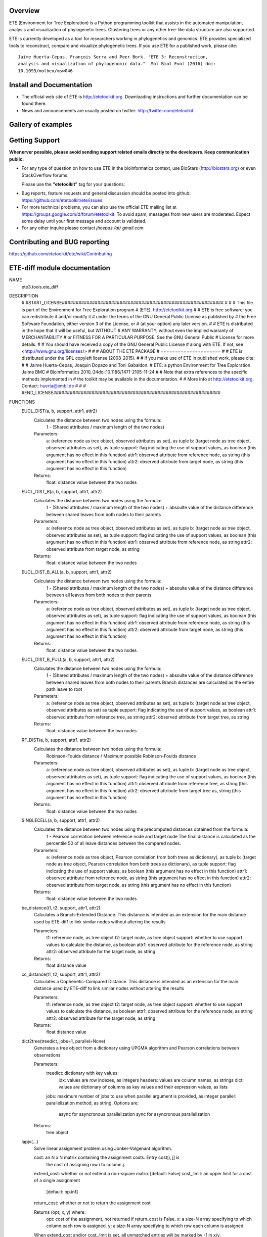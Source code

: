 .. image:: https://travis-ci.org/etetoolkit/ete.svg?branch=master
   :target: https://travis-ci.org/etetoolkit/ete

.. image:: https://badges.gitter.im/Join%20Chat.svg
   :alt: Join the chat at https://gitter.im/jhcepas/ete
   :target: https://gitter.im/jhcepas/ete?utm_source=badge&utm_medium=badge&utm_campaign=pr-badge&utm_content=badge 
..
   .. image:: https://coveralls.io/repos/jhcepas/ete/badge.png

.. image:: http://img.shields.io/badge/stackoverflow-etetoolkit-blue.svg
   :target: https://stackoverflow.com/questions/tagged/etetoolkit+or+ete3

.. image:: http://img.shields.io/badge/biostars-etetoolkit-purple.svg
   :target: https://www.biostars.org/t/etetoolkit,ete3,ete,ete2/


Overview
-----------

ETE (Environment for Tree Exploration) is a Python programming toolkit that
assists in the automated manipulation, analysis and visualization of
phylogenetic trees. Clustering trees or any other tree-like data structure are
also supported.

ETE is currently developed as a tool for researchers working in phylogenetics
and genomics. ETE provides specialized tools to reconstruct, compare and visualize
phylogenetic trees. If you use ETE for a published work, please cite:

::

   Jaime Huerta-Cepas, François Serra and Peer Bork. "ETE 3: Reconstruction,
   analysis and visualization of phylogenomic data."  Mol Biol Evol (2016) doi:
   10.1093/molbev/msw046

Install and Documentation
-----------------------------

- The official web site of ETE is http://etetoolkit.org. Downloading
  instructions and further documentation can be found there.

- News and announcements are usually posted on twitter:
  http://twitter.com/etetoolkit

Gallery of examples
--------------------
  
.. image:: https://raw.githubusercontent.com/jhcepas/ete/master/sdoc/gallery.png
   :width: 600
  
Getting Support
------------------
**Whenerver possible, please avoid sending support related emails directly to
the developers. Keep communication public:**

- For any type of question on how to use ETE in the bioinformatics context, use BioStars (http://biostars.org) or even StackOverflow forums. 

  Please use the **"etetoolkit"** tag for your questions: 

.. image:: http://img.shields.io/badge/stackoverflow-etetoolkit-blue.svg
   :target: https://stackoverflow.com/questions/tagged/etetoolkit+or+ete3

.. image:: http://img.shields.io/badge/biostars-etetoolkit-purple.svg
   :target: https://www.biostars.org/t/etetoolkit,ete3,ete,ete2/

- Bug reports, feature requests and general discussion should be posted into github:
  https://github.com/etetoolkit/ete/issues

- For more technical problems, you can also use the
  official ETE mailing list at https://groups.google.com/d/forum/etetoolkit. To
  avoid spam, messages from new users are moderated. Expect some delay until
  your first message and account is validated.

- For any other inquire please contact *jhcepas /at/ gmail.com*
   

Contributing and BUG reporting
---------------------------------
https://github.com/etetoolkit/ete/wiki/Contributing

ETE-diff module documentation
---------------------------------
NAME
    ete3.tools.ete_diff

DESCRIPTION
    # #START_LICENSE###########################################################
    #
    #
    # This file is part of the Environment for Tree Exploration program
    # (ETE).  http://etetoolkit.org
    #
    # ETE is free software: you can redistribute it and/or modify it
    # under the terms of the GNU General Public License as published by
    # the Free Software Foundation, either version 3 of the License, or
    # (at your option) any later version.
    #
    # ETE is distributed in the hope that it will be useful, but WITHOUT
    # ANY WARRANTY; without even the implied warranty of MERCHANTABILITY
    # or FITNESS FOR A PARTICULAR PURPOSE.  See the GNU General Public
    # License for more details.
    #
    # You should have received a copy of the GNU General Public License
    # along with ETE.  If not, see <http://www.gnu.org/licenses/>
    #
    #
    #                     ABOUT THE ETE PACKAGE
    #                     =====================
    #
    # ETE is distributed under the GPL copyleft license (2008-2015).
    #
    # If you make use of ETE in published work, please cite:
    #
    # Jaime Huerta-Cepas, Joaquin Dopazo and Toni Gabaldon.
    # ETE: a python Environment for Tree Exploration. Jaime BMC
    # Bioinformatics 2010,:24doi:10.1186/1471-2105-11-24
    #
    # Note that extra references to the specific methods implemented in
    # the toolkit may be available in the documentation.
    #
    # More info at http://etetoolkit.org. Contact: huerta@embl.de
    #
    #
    # #END_LICENSE#############################################################

FUNCTIONS
    EUCL_DIST(a, b, support, attr1, attr2)
        Calculates the distance between two nodes using the formula:
            1 - (Shared attributes / maximum length of the two nodes)
        
        Parameters:
            a:  (reference node as tree object, observed attributes as set), as tuple
            b:  (target node as tree object, observed attributes as set), as tuple
            support:  flag indicating the use of support values, as boolean (this argument has no effect in this function)
            attr1:  observed attribute from reference node, as string (this argument has no effect in this function)
            attr2:  observed attribute from target node, as string (this argument has no effect in this function)
        
        Returns:
            float: distance value between the two nodes
    
    EUCL_DIST_B(a, b, support, attr1, attr2)
        Calculates the distance between two nodes using the formula:
            1 - (Shared attributes / maximum length of the two nodes) + absoulte value of the distance difference between shared leaves from both nodes to their parents
        
        Parameters:
            a:  (reference node as tree object, observed attributes as set), as tuple
            b:  (target node as tree object, observed attributes as set), as tuple
            support:  flag indicating the use of support values, as boolean (this argument has no effect in this function)
            attr1:  observed attribute from reference node, as string
            attr2:  observed attribute from target node, as string
        
        Returns:
            float: distance value between the two nodes
    
    EUCL_DIST_B_ALL(a, b, support, attr1, attr2)
        Calculates the distance between two nodes using the formula:
            1 - (Shared attributes / maximum length of the two nodes) + absoulte value of the distance difference between all leaves from both nodes to their parents
        
        Parameters:
            a:  (reference node as tree object, observed attributes as set), as tuple
            b:  (target node as tree object, observed attributes as set), as tuple
            support:  flag indicating the use of support values, as boolean (this argument has no effect in this function)
            attr1:  observed attribute from reference node, as string (this argument has no effect in this function)
            attr2:  observed attribute from target node, as string (this argument has no effect in this function)
        
        Returns:
            float: distance value between the two nodes
    
    EUCL_DIST_B_FULL(a, b, support, attr1, attr2)
        Calculates the distance between two nodes using the formula:
            1 - (Shared attributes / maximum length of the two nodes) + absoulte value of the distance difference between shared leaves from both nodes to their parents
            Branch distances are calculated as the entire path leave to root
        
        Parameters:
            a:  (reference node as tree object, observed attributes as set), as tuple
            b:  (target node as tree object, observed attributes as set) as tuple
            support:  flag indicating the use of support values, as boolean
            attr1:  observed attribute from reference tree, as string
            attr2:  observed attribute from target tree, as string
        
        Returns:
            float: distance value between the two nodes
    
    RF_DIST(a, b, support, attr1, attr2)
        Calculates the distance between two nodes using the formula:
            Robinson-Foulds distance / Maximum possible Robinson-Foulds distance
        
        Parameters:
            a:  (reference node as tree object, observed attributes as set), as tuple
            b:  (target node as tree object, observed attributes as set), as tuple
            support:  flag indicating the use of support values, as boolean (this argument has no effect in this function)
            attr1:  observed attribute from reference tree, as string (this argument has no effect in this function)
            attr2:  observed attribute from target tree as, string (this argument has no effect in this function)
        
        Returns:
            float: distance value between the two nodes
    
    SINGLECELL(a, b, support, attr1, attr2)
        Calculates the distance between two nodes using the precomputed distances obtained from the formula: 
            1 - Pearson correlation between reference node and target node
            The final distance is calculated as the percentile 50 of all leave distances between the compared nodes.
        
        
        Parameters:
            a:  (reference node as tree object, Pearson correlation from both trees as dictionary), as tuple
            b:  (target node as tree object, Pearson correlation from both trees as dictionary), as tuple
            support:  flag indicating the use of support values, as boolean (this argument has no effect in this function)
            attr1:  observed attribute from reference node, as string (this argument has no effect in this function)
            attr2:  observed attribute from target node, as string (this argument has no effect in this function)
        
        Returns:
            float: distance value between the two nodes
    
    be_distance(t1, t2, support, attr1, attr2)
        Calculates a Branch-Extended Distance. 
        This distance is intended as an extension for the main distance used by ETE-diff to link similar nodes without altering the results
        
        Parameters:
            t1: reference node, as tree object
            t2: target node, as tree object
            support: whether to use support values to calculate the distance, as boolean
            attr1: observed attribute for the reference node, as string
            attr2: observed attribute for the target node, as string
           
        Returns:
            float distance value
    
    cc_distance(t1, t2, support, attr1, attr2)
        Calculates a Cophenetic-Compared Distance. 
        This distance is intended as an extension for the main distance used by ETE-diff to link similar nodes without altering the results
        
        Parameters:
            t1: reference node, as tree object
            t2: target node, as tree object
            support: whether to use support values to calculate the distance, as boolean
            attr1: observed attribute for the reference node, as string
            attr2: observed attribute for the target node, as string
           
        Returns:
            float distance value
    
    dict2tree(treedict, jobs=1, parallel=None)
        Generates a tree object from a dictionary using UPGMA algorithm and Pearson correlations between observations
        
        Parameters:
            treedict: dictionary with key values:
                idx: values are row indexes, as integers
                headers: values are column names, as strings
                dict: values are dictionary of columns as key values and their expression values, as lists
            jobs: maximum number of jobs to use when parallel argument is provided, as integer
            parallel: parallelization method, as string. Options are:
                async for asyncronous parallelization
                sync for asyncronous parallelization
        
        Returns:
            tree object
    
    lapjv(...)
        Solve linear assignment problem using Jonker-Volgenant algorithm.
        
        cost: an N x N matrix containing the assignment costs. Entry cost[i, j] is
          the cost of assigning row i to column j.
        extend_cost: whether or not extend a non-square matrix [default: False]
        cost_limit: an upper limit for a cost of a single assignment
                    [default: np.inf]
        return_cost: whether or not to return the assignment cost
        
        Returns (opt, x, y) where:
          opt: cost of the assignment, not returned if return_cost is False.
          x: a size-N array specifying to which column each row is assigned.
          y: a size-N array specifying to which row each column is assigned.
        
        When extend_cost and/or cost_limit is set, all unmatched entries will be
        marked by -1 in x/y.
    
    load_matrix(file, separator)
        Digests files containing a expression matrix and translates it to a dictionary
        
        Parameters:
            file: expression matrix filename, as string
            separator: Column separator, as string
        
        Returns:
            dictionary with key values:
                idx: values are row indexes, as integers
                headers: values are column names, as strings
                dict: values are dictionary of columns as key values and their expression values, as lists
    
    pearson_corr(rdict, tdict)
        Generates a dictionary of precomputed pearson correlations for all observations of two trees
        
        Parameters:
            rdict: dictionary with key values:
                idx: values are row indexes as integers
                headers: values are column names as strings
                dict: values are dictionary of columns as key values and their expression values as lists
            tdict: dictionary with key values:
                idx: values are row indexes as integers
                headers: Values are column names as strings
                dict: values are dictionary of columns as key values and their expression values as lists
           
        Returns:
            Dictionary of pearson correlations formed by sub dictionaries. 
            Each value is accessed introducing the reference observation as first key and the target observation as second key
                (e.g. dictionary['reference_observation']['target_observation'])
    
    populate_args(diff_args_p)
        Loads arguments on the argument parser object used by ETE wrapper module
        
        Parameters:
            argument parser object for ETE-diff module
        
        Returns:
            None
    
    run(args)
        Carries ETE wrapper workflow when ETE-diff is called from command line and prints selected report on terminal
        
        Parameters:
            argument parser object for ETE-diff module
        
        Returns:
            None
    
    sepstring(items, sep=', ')
    
    show_difftable(difftable, extended=False)
        Generates a table report from the result of treediff function
        
        Parameters:
            difftable: list where each entry contains a list with:
                distance, as float
                extended distance, as float (-1 if not calculated)
                observed attributes on reference node, as set
                observed attributes on target node, as set
                observed attributes disfferent between both nodes, as set
                reference node, as tree object
                target node, as tree object
            extended: whether to show extended distance in final report, as boolean
        
           
        Returns:
            Table report of treediff function, as string
    
    show_difftable_SCA(difftable, extended=False)
        Generates a table report from the result variant of treediff function for the Single Cell Analysis 
        
        Parameters:
            difftable: list where each entry contains a list with:
                distance, as float
                extended distance, as float (-1 if not calculated)
                observed attributes on reference node, as set
                observed attributes on target node, as set
                observed attributes disfferent between both nodes, as set
                reference node, as tree object
                target node, as tree object
            extended: whether to show extended distance in final report, as boolean
        
           
        Returns:
            Table report of treediff function, as string
    
    show_difftable_summary(difftable, rf=-1, rf_max=-1, extended=None)
        Generates a summary report from the result of treediff function and the Robinson-Foulds distance between two trees
        
        Parameters:
            difftable: list where each entry contains a list with:
                distance, as float
                extended distance, as float (-1 if not calculated)
                observed attributes on reference node, as set
                observed attributes on target node, as set
                observed attributes disfferent between both nodes, as set
                reference node, as tree object
                target node, as tree object
            rf: Robinson-Foulds distance for reference and target tree, as float
            rf_max: maximum Robinson-Foulds distance for reference and target tree, as float
            extended: whether to show extended distance in final report, as boolean
        
           
        Returns:
            Summary report of treediff function and robinson_foulds method, as string
    
    show_difftable_summary_SCA(difftable, rf=-1, rf_max=-1, extended=None)
        Generates a summary report variant from the result of treediff function and the Robinson-Foulds distance between two trees for the Single Cell Analysis 
        
        Parameters:
            difftable: list where each entry contains a list with:
                distance, as float
                extended distance, as float (-1 if not calculated)
                observed attributes on reference node, as set
                observed attributes on target node, as set
                observed attributes disfferent between both nodes, as set
                reference node, as tree object
                target node, as tree object
            rf: Robinson-Foulds distance for reference and target tree, as float
            rf_max: maximum Robinson-Foulds distance for reference and target tree, as float
            extended: whether to show extended distance in final report, as boolean
        
           
        Returns:
            Summary report of treediff function and robinson_foulds method, as string
    
    show_difftable_tab(difftable, extended=None)
        Generates a tabulated table report from the result of treediff function
        
        Parameters:
            difftable: list where each entry contains a list with:
                distance, as float
                extended distance, as float (-1 if not calculated)
                observed attributes on reference node, as set
                observed attributes on target node, as set
                observed attributes disfferent between both nodes, as set
                reference node, as tree object
                target node, as tree object
            extended: whether to show extended distance in final report, as boolean
        
           
        Returns:
            Tabulated table report of treediff function, as string
    
    show_difftable_tab_SCA(difftable, extended=None)
        Generates a tabulated table report variant from the result of treediff function for the Single Cell Analysis
        
        Parameters:
            difftable: list where each entry contains a list with:
                distance, as float
                extended distance, as float (-1 if not calculated)
                observed attributes on reference node, as set
                observed attributes on target node, as set
                observed attributes disfferent between both nodes, as set
                reference node, as tree object
                target node, as tree object
            extended: whether to show extended distance in final report, as boolean
        
           
        Returns:
            Table report of treediff function, as string
    
    show_difftable_topo(difftable, attr1, attr2, usecolor=False, extended=None)
        Generates a topology table report from the result of treediff function
        
        Parameters:
            difftable: list where each entry contains a list with:
                distance, as float
                extended distance, as float (-1 if not calculated)
                observed attributes on reference node, as set
                observed attributes on target node, as set
                observed attributes disfferent between both nodes, as set
                reference node, as tree object
                target node, as tree object
            attr1: observed attribute from the reference tree, as string
            attr2: observed attribute from the target tree, as string
            extended: whether to show extended distance in final report, as boolean
        
           
        Returns:
            Topology table report of treediff function, as string
    
    show_difftable_topo_SCA(difftable, attr1, attr2, usecolor=False, extended=None)
        Generates a topology table report from the result of treediff function for the Single Cell Analysis
        
        Parameters:
            difftable: list where each entry contains a list with:
                distance, as float
                extended distance, as float (-1 if not calculated)
                observed attributes on reference node, as set
                observed attributes on target node, as set
                observed attributes disfferent between both nodes, as set
                reference node, as tree object
                target node, as tree object
            attr1: observed attribute from the reference tree, as string
            attr2: observed attribute from the target tree, as string
            extended: whether to show extended distance in final report, as boolean
        
           
        Returns:
            Topology table report of treediff function, as string
    
    tree_from_matrix(matrix, sep=',', dictionary=False, jobs=1, parallel=None)
        Wrapps a tree object recontruction using load_matrix and dict2tree functions
        
        Parameters:
            matrix: expression matrix filename, as string
            sep: column separator, as string
            dictionary: whether to return source dictionary used to generate the tree object, as boolean
            jobs: maximum number of jobs to use when parallel argument is provided, as integer
            parallel: parallelization method, as string. Options are:
                async for asyncronous parallelization
                sync for asyncronous parallelization
           
        Returns:
            tree object
    
    treediff(t1, t2, attr1='name', attr2='name', dist_fn=<function EUCL_DIST at 0x7f04f01e8048>, support=False, reduce_matrix=False, extended=None, jobs=1, parallel=None)
        Main function of ETE-diff module.
        Compares two trees and returns a list of differences for each node from the reference tree
        
        Parameters:
            t1: reference tree, as tree object
            t2: target tree, as tree object
            attr1: observed attribute for the reference node, as string
            attr2: observed attribute for the target node, as string
            dist_fn: distance function that will be used to calculate the distances between nodes, as python function
            support: whether to use support values for the different calculations, as boolean
            reduce_matrix: whether to reduce the distances matrix removing columns and rows where observations equal to 0 (perfect matches) are found, as boolean
            extended: whether to use an extension function, as python function
            jobs: maximum number of parallel jobs to use if parallel argument is given, as integer
            parallel: parallelization method, as string. Options are:
                async for asyncronous parallelization
                sync for asyncronous parallelization
        
           
        Returns:
            list where each entry contains a list with:
                distance, as float
                extended distance, as float (-1 if not calculated)
                observed attributes on reference node, as set
                observed attributes on target node, as set
                observed attributes disfferent between both nodes, as set
                reference node, as tree object
                target node, as tree object

DATA
    DESC = ''
    absolute_import = _Feature((2, 5, 0, 'alpha', 1), (3, 0, 0, 'alpha', 0...
    log = <Logger main (NOTSET)>
    print_function = _Feature((2, 6, 0, 'alpha', 2), (3, 0, 0, 'alpha', 0)...
  


